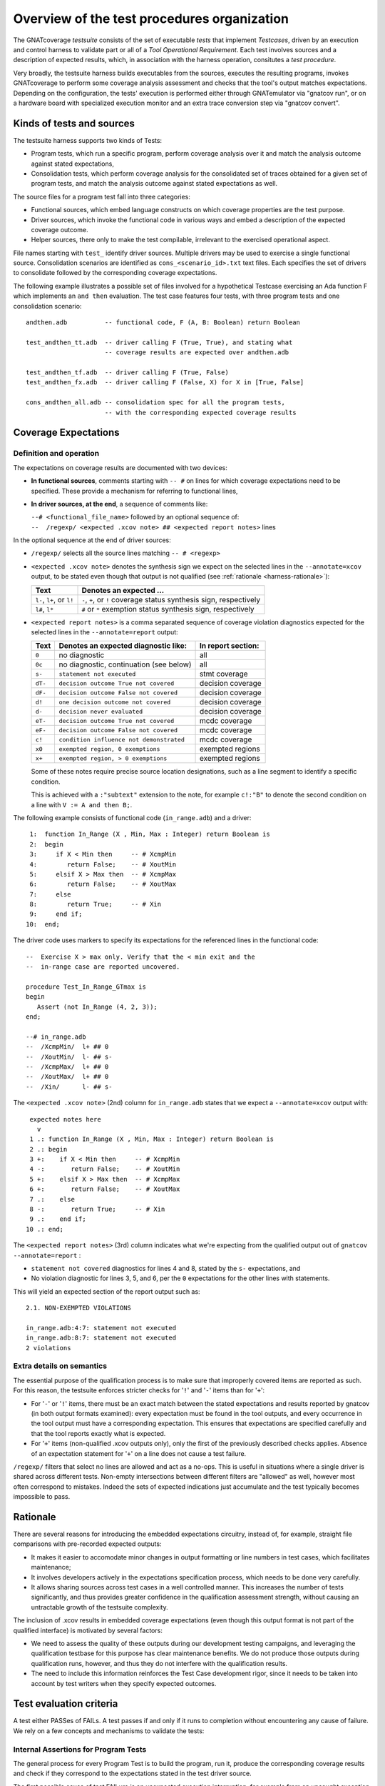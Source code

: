 .. _testsuite-overview:

Overview of the test procedures organization
********************************************

The GNATcoverage *testsuite* consists of the set of executable *tests* that
implement *Testcases*, driven by an execution and control harness to validate
part or all of a *Tool Operational Requirement*. Each test involves sources
and a description of expected results, which, in association with the harness
operation, consitutes a *test procedure*.

Very broadly, the testsuite harness builds executables from the sources,
executes the resulting programs, invokes GNATcoverage to perform some coverage
analysis assessment and checks that the tool's output matches expectations.
Depending on the configuration, the tests' execution is performed either
through GNATemulator via "gnatcov run", or on a hardware board with
specialized execution monitor and an extra trace conversion step via "gnatcov
convert".

Kinds of tests and sources
==========================

The testsuite harness supports two kinds of Tests:

* Program tests, which run a specific program, perform coverage analysis
  over it and match the analysis outcome against stated expectations,

* Consolidation tests, which perform coverage analysis for the consolidated
  set of traces obtained for a given set of program tests, and match the
  analysis outcome against stated expectations as well.

The source files for a program test fall into three categories:

* Functional sources, which embed language constructs on which coverage
  properties are the test purpose.

* Driver sources, which invoke the functional code in various ways and embed a
  description of the expected coverage outcome.

* Helper sources, there only to make the test compilable, irrelevant to the
  exercised operational aspect.

File names starting with ``test_`` identify driver sources. Multiple drivers
may be used to exercise a single functional source. Consolidation scenarios
are identified as ``cons_<scenario_id>.txt`` text files.  Each specifies the
set of drivers to consolidate followed by the corresponding coverage
expectations.

The following example illustrates a possible set of files involved for a
hypothetical Testcase exercising an Ada function F which implements an ``and
then`` evaluation. The test case features four tests, with three program tests
and one consolidation scenario::

  andthen.adb          -- functional code, F (A, B: Boolean) return Boolean

  test_andthen_tt.adb  -- driver calling F (True, True), and stating what
                       -- coverage results are expected over andthen.adb

  test_andthen_tf.adb  -- driver calling F (True, False)
  test_andthen_fx.adb  -- driver calling F (False, X) for X in [True, False]

  cons_andthen_all.adb -- consolidation spec for all the program tests,
                       -- with the corresponding expected coverage results

Coverage Expectations
=====================

Definition and operation
------------------------

The expectations on coverage results are documented with two devices:

* **In functional sources**, comments starting with ``-- #`` on lines for
  which coverage expectations need to be specified. These provide
  a mechanism for referring to functional lines,

* **In driver sources, at the end**, a sequence of comments like:

  | ``--# <functional_file_name>`` followed by an optional sequence of:
  | ``--  /regexp/ <expected .xcov note> ## <expected report notes>`` lines

In the optional sequence at the end of driver sources:

* ``/regexp/`` selects all the source lines matching ``-- # <regexp>``

* ``<expected .xcov note>`` denotes the synthesis sign we expect on the
  selected lines in the ``--annotate=xcov`` output, to be stated even though
  that output is not qualified (see :ref:`rationale <harness-rationale>`):

  =========================  =======================
  Text                       Denotes an expected ...
  =========================  =======================
  ``l-``, ``l+``, or ``l!``  ``-``, ``+``, or ``!``
                             coverage status synthesis sign, respectively

  ``l#``, ``l*``             ``#`` or ``*``
                             exemption status synthesis sign, respectively
  =========================  =======================


* ``<expected report notes>`` is a comma separated sequence of coverage
  violation diagnostics expected for the selected lines in the
  ``--annotate=report`` output:

  =======   ========================================== ==================
  Text      Denotes an expected diagnostic like:       In report section:
  =======   ========================================== ==================
  ``0``     no diagnostic                              all
  ``0c``    no diagnostic, continuation (see below)    all
  ``s-``    ``statement not executed``                 stmt coverage
  ``dT-``   ``decision outcome True not covered``      decision coverage
  ``dF-``   ``decision outcome False not covered``     decision coverage
  ``d!``    ``one decision outcome not covered``       decision coverage
  ``d-``    ``decision never evaluated``               decision coverage
  ``eT-``   ``decision outcome True not covered``      mcdc coverage
  ``eF-``   ``decision outcome False not covered``     mcdc coverage
  ``c!``    ``condition influence not demonstrated``   mcdc coverage
  ``x0``    ``exempted region, 0 exemptions``          exempted regions
  ``x+``    ``exempted region, > 0 exemptions``        exempted regions
  =======   ========================================== ==================


  Some of these notes require precise source location designations, such as a
  line segment to identify a specific condition.

  This is achieved with a ``:"subtext"`` extension to the note, for example
  ``c!:"B"`` to denote the second condition on a line with ``V := A and then
  B;``.

The following example consists of functional code (``in_range.adb``)
and a driver::

    1:  function In_Range (X , Min, Max : Integer) return Boolean is
    2:  begin
    3:     if X < Min then     -- # XcmpMin
    4:        return False;    -- # XoutMin
    5:     elsif X > Max then  -- # XcmpMax
    6:        return False;    -- # XoutMax
    7:     else
    8:        return True;     -- # Xin
    9:     end if;
   10:  end;

The driver code uses markers to specify its expectations for
the referenced lines in the functional code::

      --  Exercise X > max only. Verify that the < min exit and the
      --  in-range case are reported uncovered.

      procedure Test_In_Range_GTmax is
      begin
         Assert (not In_Range (4, 2, 3));
      end;

      --# in_range.adb
      --  /XcmpMin/  l+ ## 0
      --  /XoutMin/  l- ## s-
      --  /XcmpMax/  l+ ## 0
      --  /XoutMax/  l+ ## 0
      --  /Xin/      l- ## s-

The ``<expected .xcov note>`` (2nd) column for ``in_range.adb`` states
that we expect a ``--annotate=xcov`` output with::

      expected notes here
        v
      1 .: function In_Range (X , Min, Max : Integer) return Boolean is
      2 .: begin
      3 +:    if X < Min then     -- # XcmpMin
      4 -:       return False;    -- # XoutMin
      5 +:    elsif X > Max then  -- # XcmpMax
      6 +:       return False;    -- # XoutMax
      7 .:    else
      8 -:       return True;     -- # Xin
      9 .:    end if;
     10 .: end;

The ``<expected report notes>`` (3rd) column indicates what we're expecting
from the qualified output out of ``gnatcov --annotate=report`` :

* ``statement not covered`` diagnostics for lines 4 and 8, stated by the
  ``s-`` expectations, and

* No violation diagnostic for lines 3, 5, and 6, per the ``0``
  expectations for the other lines with statements.

This will yield an expected section of the report output such as::

      2.1. NON-EXEMPTED VIOLATIONS

      in_range.adb:4:7: statement not executed
      in_range.adb:8:7: statement not executed
      2 violations

Extra details on semantics
--------------------------

The essential purpose of the qualification process is to make sure that
improperly covered items are reported as such. For this reason, the testsuite
enforces stricter checks for '``!``' and '``-``' items than for '``+``':

* For '``-``' or '``!``' items, there must be an exact match between the
  stated expectations and results reported by gnatcov (in both output formats
  examined):
  every expectation must be found in the tool outputs, and every occurrence
  in the tool output must have a corresponding expectation.
  This ensures that expectations are specified carefully and that the
  tool reports exactly what is expected.

* For '``+``' items (non-qualified .xcov outputs only), only the first of the
  previously described checks applies. Absence of an expectation statement for
  '``+``' on a line does not cause a test failure.

``/regexp/`` filters that select no lines are allowed and act as a
no-ops. This is useful in situations where a single driver is shared across
different tests. Non-empty intersections between different filters are
"allowed" as well, however most often correspond to mistakes. Indeed the sets
of expected indications just accumulate and the test typically becomes
impossible to pass.

.. _harness-rationale:

Rationale
=========

There are several reasons for introducing the embedded expectations circuitry,
instead of, for example, straight file comparisons with pre-recorded expected
outputs:

* It makes it easier to accomodate minor changes in output
  formatting or line numbers in test cases, which facilitates maintenance;

* It involves developers actively in the expectations specification
  process, which needs to be done very carefully.

* It allows sharing sources across test cases in a well controlled
  manner. This increases the number of tests significantly, and thus
  provides greater confidence in the qualification
  assessment strength, without causing an untractable growth of the testsuite
  complexity.

The inclusion of .xcov results in embedded coverage expectations (even though
this output format is not part of the qualified interface) is motivated by
several factors:

* We need to assess the quality of these outputs during our development
  testing campaigns, and leveraging the qualification testbase for this purpose
  has clear maintenance benefits.  We do not produce those outputs during
  qualification runs, however, and thus they do not interfere with the
  qualification results.

* The need to include this information reinforces the Test Case development
  rigor, since it needs to be taken into account by test writers when they
  specify expected outcomes.

Test evaluation criteria
========================

A test either PASSes of FAILs. A test passes if and only if it runs to
completion without encountering any cause of failure. We rely on a few concepts
and mechanisms to validate the tests:

Internal Assertions for Program Tests
-------------------------------------

The general process for every Program Test is to build the program, run it,
produce the corresponding coverage results and check if they correspond to the
expectations stated in the test driver source.

The first possible cause of test FAILure is an unexpected execution
interruption, for example from an uncaught exception occurrence in Ada.

We use this mechanism to enforce self validation of the testcases through
internal functional assertions, aborting execution as soon as one is not met.
This provides extra confidence that the test's effect is as
intended by its author.


Match between actual coverage results and stated expectations
-------------------------------------------------------------

After checking for internal assertions, the testsuite driver expects a strict
one-to-one match between result expectations stated in testcases and the
diagnostics emitted by the tool. Thus a test PASSes only if:

* Every reported violation has been stated as expected, and

* Every violation stated as expected has been reported.

In other words, any violation reported but not expected or expected but not
reported triggers a test FAILure.

This makes the ``0`` expressions representative of positive coverage
expectations in a context where the qualified output report does not
exhibit positive results explicitly.

In the previous example, ``-- /XcmpMax/ l+ ## 0`` is a way to state that we
expect the statement on line 5 (marked with "# XcmpMax") to be covered, and
the testsuite engine verifies this even though the output report does *not*
feature any explicit indication to that effect. Technically, we state that we
expect 0 violation messages on that line, and any violation indication emitted
for it (e.g. if the statement happened not to be covered) would cause the test
to fail.

When a single statement spans  multiple lines, we have situations where we
need to specify expectations for all the lines while there's actually just a
single real positive expectation (as there is only one statement). We use the
``0c`` expectation code in such cases, to indicate that we expect nothing to
be reported for the line (and have the testsuite engine check that),
but that this is the continuation of another expectation stated earlier,
and thus should not be
counted as a positive expectation in qualification test-results reports.


Test categories vs. execution level
-----------------------------------

Each testcase is designed to validate a particular TOR, typically associated
with a specific coverage criterion. We have testcases designed to validate
aspects of Statement Coverage assessments, others aimed at Decision Coverage
etc. We call *category* the particular criterion for which a testcase was
designed.

Test categories determine the set of potential coverage violations relevant
for each test, which does not necessarily correspond to the set of potential
violations that might be reported for it, in particular when the overall tool
qualification objectives target a stricter criterion.

For example, consider this excerpt of functional code to be exercised for a
Statement Coverage TOR::

  procedure Check (Do_Inner : Boolean) is
  begin
    if Do_Inner then  -- # test
      Inner_Action;   -- # action
    end if
  end;

A single driver that calls into this code with ``Do_Inner = True`` expects to
achieve full statement coverage and would feature ``0`` expectations to convey
that, for example::

  procedure Test_Check is
  begin
    Check (Do_Inner => True);
  end;

  --# check.adb
  --  /test/   l+ ## 0
  --  /action/ l+ ## 0

Now, SC tests also apply when the qualification objectives include, say,
statement + decision coverage, in which case the tool will perform this test
with ``--level=stmt+decision`` and output a decision coverage violation
for the ``# test`` line.
This decision coverage violation is irrelevant for a statement coverage test,
however, and should just be ignored.

In effect, ``0`` expectations need to be (and are) interpreted in accordance
with the test category to prevent FAILures from violations of stricter
criteria. In our example test of statement category, the ``0`` expectations
are meant to convey that we expect no *statement coverage* violation on the
lines, and violations of stricter criteria there ought to be ignored.


